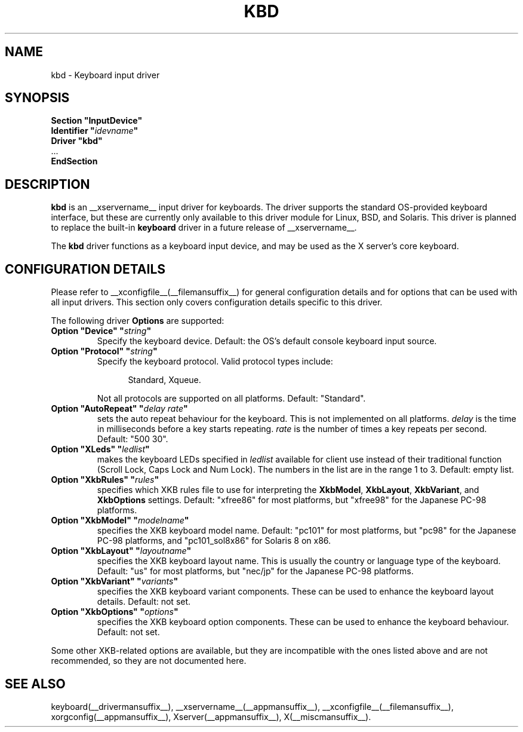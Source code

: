.\" $XdotOrg: $
.\" $XFree86: xc/programs/Xserver/hw/xfree86/input/keyboard/keyboard.man,v 1.2 2001/01/27 18:20:57 dawes Exp $ 
.\" shorthand for double quote that works everywhere.
.ds q \N'34'
.TH KBD __drivermansuffix__ __vendorversion__
.SH NAME
kbd \- Keyboard input driver
.SH SYNOPSIS
.nf
.B "Section \*qInputDevice\*q"
.BI "  Identifier \*q" idevname \*q
.B  "  Driver \*qkbd\*q"
\ \ ...
.B EndSection
.fi
.SH DESCRIPTION
.B kbd 
is an __xservername__ input driver for keyboards.  The driver supports the standard
OS-provided keyboard interface, but these are currently only available to
this driver module for Linux, BSD, and Solaris.  This driver is planned to
replace the built-in
.B keyboard
driver in a future release of __xservername__.
.PP
The
.B kbd
driver functions as a keyboard input device, and may be used as the
X server's core keyboard.
.SH CONFIGURATION DETAILS
Please refer to __xconfigfile__(__filemansuffix__) for general configuration
details and for options that can be used with all input drivers.  This
section only covers configuration details specific to this driver.
.PP
The following driver
.B Options
are supported:
.TP 7
.BI "Option \*qDevice\*q \*q" string \*q
Specify the keyboard device.  Default: the OS's default console keyboard
input source.
.TP 7
.BI "Option \*qProtocol\*q \*q" string \*q
Specify the keyboard protocol.  Valid protocol types include:
.PP
.RS 12
Standard, Xqueue.
.RE
.PP
.RS 7
Not all protocols are supported on all platforms.  Default: "Standard".
.RE
.TP 7
.BI "Option \*qAutoRepeat\*q \*q" "delay rate" \*q
sets the auto repeat behaviour for the keyboard.  This is not implemented
on all platforms.
.I delay
is the time in milliseconds before a key starts repeating.
.I rate
is the number of times a key repeats per second.  Default: "500 30".
.TP 7
.BI "Option \*qXLeds\*q \*q" ledlist \*q
makes the keyboard LEDs specified in
.I ledlist
available for client use instead of their traditional function
(Scroll Lock, Caps Lock and Num Lock).  The numbers in the list are
in the range 1 to 3.  Default: empty list.
.TP 7
.BI "Option \*qXkbRules\*q \*q" rules \*q
specifies which XKB rules file to use for interpreting the
.BR XkbModel ,
.BR XkbLayout ,
.BR XkbVariant ,
and
.B XkbOptions
settings.  Default: "xfree86" for most platforms, but "xfree98" for the
Japanese PC-98 platforms.
.TP 7
.BI "Option \*qXkbModel\*q \*q" modelname \*q
specifies the XKB keyboard model name.  Default: "pc101" for most platforms,
but "pc98" for the Japanese PC-98 platforms, and "pc101_sol8x86" for
Solaris 8 on x86.
.TP 7
.BI "Option \*qXkbLayout\*q \*q" layoutname \*q
specifies the XKB keyboard layout name.  This is usually the country or
language type of the keyboard.  Default: "us" for most platforms, but
"nec/jp" for the Japanese PC-98 platforms.
.TP 7
.BI "Option \*qXkbVariant\*q \*q" variants \*q
specifies the XKB keyboard variant components.  These can be used to
enhance the keyboard layout details.  Default: not set.
.TP 7
.BI "Option \*qXkbOptions\*q \*q" options \*q
specifies the XKB keyboard option components.  These can be used to
enhance the keyboard behaviour.  Default: not set.
.PP
Some other XKB-related options are available, but they are incompatible
with the ones listed above and are not recommended, so they are not
documented here.
.SH "SEE ALSO"
keyboard(__drivermansuffix__), __xservername__(__appmansuffix__), __xconfigfile__(__filemansuffix__), xorgconfig(__appmansuffix__), Xserver(__appmansuffix__), X(__miscmansuffix__).
